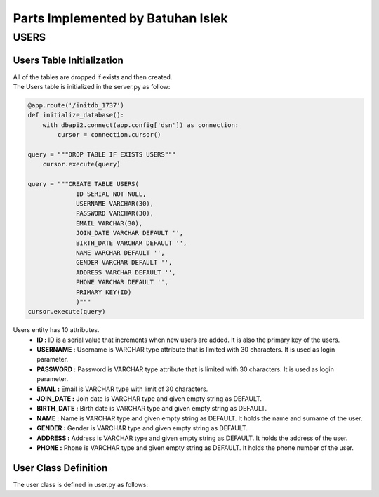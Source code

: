 Parts Implemented by Batuhan Islek
================================

USERS
########
Users Table Initialization
***********

|  All of the tables are dropped if exists and then created.
|  The Users table is initialized in the server.py as follow:

.. code-block:: python

    @app.route('/initdb_1737')
    def initialize_database():
        with dbapi2.connect(app.config['dsn']) as connection:
            cursor = connection.cursor()

    query = """DROP TABLE IF EXISTS USERS"""
        cursor.execute(query)

    query = """CREATE TABLE USERS(
                 ID SERIAL NOT NULL,
                 USERNAME VARCHAR(30),
                 PASSWORD VARCHAR(30),
                 EMAIL VARCHAR(30),
                 JOIN_DATE VARCHAR DEFAULT '',
                 BIRTH_DATE VARCHAR DEFAULT '',
                 NAME VARCHAR DEFAULT '',
                 GENDER VARCHAR DEFAULT '',
                 ADDRESS VARCHAR DEFAULT '',
                 PHONE VARCHAR DEFAULT '',
                 PRIMARY KEY(ID)
                 )"""
    cursor.execute(query)

Users entity has 10 attributes.
    - **ID :** ID is a serial value that increments when new users are added. It is also the primary key of the users.
    - **USERNAME :** Username is VARCHAR type attribute that is limited with 30 characters. It is used as login parameter.
    - **PASSWORD :** Password is VARCHAR type attribute that is limited with 30 characters. It is used as login parameter.
    - **EMAIL :** Email is VARCHAR type with limit of 30 characters.
    - **JOIN_DATE :** Join date is VARCHAR type and given empty string as DEFAULT.
    - **BIRTH_DATE :** Birth date is VARCHAR type and given empty string as DEFAULT.
    - **NAME :** Name is VARCHAR type and given empty string as DEFAULT. It holds the name and surname of the user.
    - **GENDER :** Gender is VARCHAR type and given empty string as DEFAULT.
    - **ADDRESS :** Address is VARCHAR type and given empty string as DEFAULT. It holds the address of the user.
    - **PHONE :** Phone is VARCHAR type and given empty string as DEFAULT. It holds the phone number of the user.


User Class Definition
***********
The user class is defined in user.py as follows:
